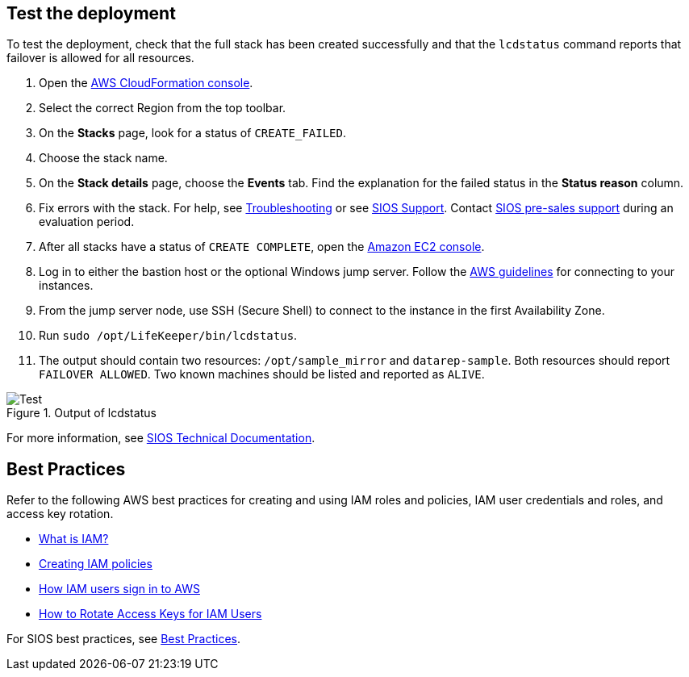 // Add steps as necessary for accessing the software, post-configuration, and testing. Don’t include full usage instructions for your software, but add links to your product documentation for that information.
//Should any sections not be applicable, remove them

== Test the deployment

To test the deployment, check that the full stack has been created successfully and
that the `lcdstatus` command reports that failover is allowed for all resources.

. Open the https://console.aws.amazon.com/cloudformation[AWS CloudFormation console^].
. Select the correct Region from the top toolbar.
. On the *Stacks* page, look for a status of `CREATE_FAILED`. 
. Choose the stack name.
. On the *Stack details* page, choose the *Events* tab. Find the explanation for the failed status in the *Status reason* column.
. Fix errors with the stack. For help, see https://docs.us.sios.com/Linux/9.2.2/LK4L/AllTechDocs/index.htm#troubleshooting.htm#kanchor187[Troubleshooting^] or see https://support.us.sios.com/aspx/SupportHome[SIOS Support^]. Contact mailto:evalsupport@us.sios.com[SIOS pre-sales support^] during an evaluation period.
. After all stacks have a status of `CREATE COMPLETE`, open the https://console.aws.amazon.com/ec2/v2/home?region=us-east-1[Amazon EC2 console^].
. Log in to either the bastion host or the optional Windows jump server. Follow the https://docs.aws.amazon.com/AWSEC2/latest/UserGuide/EC2_GetStarted.html#ec2-connect-to-instance-linux[AWS guidelines^] for connecting to your instances.
. From the jump server node, use SSH (Secure Shell) to connect to the instance in the first Availability Zone.
. Run `sudo /opt/LifeKeeper/bin/lcdstatus`.
. The output should contain two resources: `/opt/sample_mirror` and `datarep-sample`. Both resources should report `FAILOVER ALLOWED`. Two known machines should be listed and reported as `ALIVE`.

[#test]
.Output of lcdstatus
image::../images/lcdstatus-output.png[Test]

For more information, see http://docs.us.sios.com/Linux/9.2.2/LK4L/AllTechDocs/index.htm[SIOS Technical Documentation^].

== Best Practices

Refer to the following AWS best practices for creating and using IAM roles and policies, IAM user credentials and roles, and access key rotation.

* https://docs.aws.amazon.com/IAM/latest/UserGuide/id_roles_create_forservice.html[What is IAM?^]
* https://docs.aws.amazon.com/IAM/latest/UserGuide/access_policies_create.html[Creating IAM policies^]
* https://docs.aws.amazon.com/IAM/latest/UserGuide/id_users_sign-in.html[How IAM users sign in to AWS^]
* https://aws.amazon.com/blogs/security/how-to-rotate-access-keys-for-iam-users[How to Rotate Access Keys for IAM Users^]

For SIOS best practices, see https://docs.us.sios.com/dkce/8.8.0/en/topic/best-practices[Best Practices^].